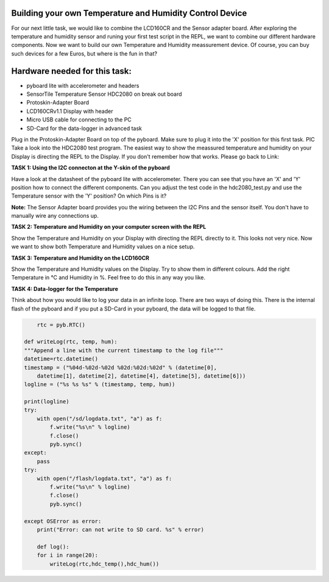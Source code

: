 Building your own Temperature and Humidity Control Device
---------------------


For our next little task, we would like to combine the LCD160CR and the Sensor adapter board.
After exploring the temperature and humidity sensor and runing your first test script in the REPL, we want to combine our
different hardware components. Now we want to build our own Temperature and Humidity meassurement device. Of course, you can buy such devices for a few Euros, but where is the fun in that?

Hardware needed for this task:
----------------

* pyboard lite with accelerometer and headers
* SensorTile Temperature Sensor HDC2080 on break out board
* Protoskin-Adapter Board
* LCD160CRv1.1 Display with header
* Micro USB cable for connecting to the PC
* SD-Card for the data-logger in advanced task

Plug in the Protoskin-Adapter Board on top of the pyboard. Make sure to plug it into the 'X' position for this first task. PIC
Take a look into the HDC2080 test program. The easiest way to show the meassured temperature and humidity on your
Display is directing the REPL to the Display. If you don't remember how that works. Please go back to Link:

.. image:: /docs/pyboard/tutorial/img/1_SensorTile_Adapter.jpg

**TASK 1: Using the I2C connecton at the Y-skin of the pyboard**

Have a look at the datasheet of the pyboard lite with accelerometer. There you can see that you have an 'X' and 'Y' position how to connect the different components. Can you adjust the test code in the hdc2080_test.py and use the Temperature sensor with the 'Y' position? On which Pins is it?

**Note:** The Sensor Adapter board provides you the wiring between the I2C Pins and the sensor itself. You don't have to manually wire any connections up.

**TASK 2: Temperature and Humidity on your computer screen with the REPL**

Show the Temperature and Humidity on your Display with directing the REPL directly to it.
This looks not very nice. Now we want to show both Temperature and Humidity values on a nice setup.

**TASK 3: Temperature and Humidity on the LCD160CR**

Show the Temperature and Humidity values on the Display. Try to show them in different colours. Add the right Temperature in °C and Humidity in %. Feel free to do this in any way you like.

.. image:: /docs/pyboard/tutorial/img/image.png

**TASK 4: Data-logger for the Temperature**

Think about how you would like to log your data in an infinite loop. There are two ways of doing this. There is the internal flash of the pyboard and if you put a SD-Card in your pyboard, the data will be logged to that file.

.. code-block:: python

	rtc = pyb.RTC()

    def writeLog(rtc, temp, hum):
    """Append a line with the current timestamp to the log file"""
    datetime=rtc.datetime()
    timestamp = ("%04d-%02d-%02d %02d:%02d:%02d" % (datetime[0],
	datetime[1], datetime[2], datetime[4], datetime[5], datetime[6]))
    logline = ("%s %s %s" % (timestamp, temp, hum))

    print(logline)
    try:
        with open("/sd/logdata.txt", "a") as f:
            f.write("%s\n" % logline)
            f.close()
            pyb.sync()
    except:
	pass
    try:
	with open("/flash/logdata.txt", "a") as f:
	    f.write("%s\n" % logline)
            f.close()
            pyb.sync()

    except OSError as error:
        print("Error: can not write to SD card. %s" % error)

	def log():
	for i in range(20):
	    writeLog(rtc,hdc_temp(),hdc_hum())
